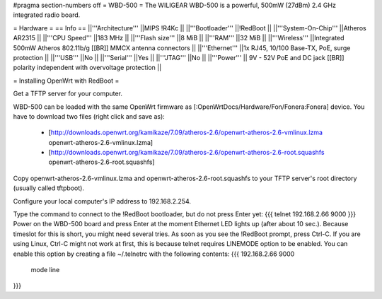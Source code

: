 #pragma section-numbers off
= WBD-500 =
The WILIGEAR WBD-500 is a powerful, 500mW (27dBm) 2.4 GHz integrated radio board. 

= Hardware =
== Info ==
||'''Architecture''' ||MIPS !R4Kc ||
||'''Bootloader''' ||!RedBoot ||
||'''System-On-Chip''' ||Atheros AR2315 ||
||'''CPU Speed''' ||183 MHz ||
||'''Flash size''' ||8 MiB ||
||'''RAM''' ||32 MiB ||
||'''Wireless''' ||Integrated 500mW Atheros 802.11b/g [[BR]] MMCX antenna connectors ||
||'''Ethernet''' ||1x RJ45, 10/100 Base-TX, PoE, surge protection ||
||'''USB''' ||No ||
||'''Serial''' ||Yes ||
||'''JTAG''' ||No ||
||'''Power''' || 9V - 52V PoE and DC jack [[BR]] polarity independent with overvoltage protection ||

= Installing OpenWrt with RedBoot =

Get a TFTP server for your computer.

WBD-500 can be loaded with the same OpenWrt firmware as [:OpenWrtDocs/Hardware/Fon/Fonera:Fonera] device. You have to download two files (right click and save as):

 * [http://downloads.openwrt.org/kamikaze/7.09/atheros-2.6/openwrt-atheros-2.6-vmlinux.lzma openwrt-atheros-2.6-vmlinux.lzma]
 * [http://downloads.openwrt.org/kamikaze/7.09/atheros-2.6/openwrt-atheros-2.6-root.squashfs openwrt-atheros-2.6-root.squashfs]

Copy openwrt-atheros-2.6-vmlinux.lzma and openwrt-atheros-2.6-root.squashfs to your TFTP server's root directory (usually called tftpboot).

Configure your local computer's IP address to 192.168.2.254. 

Type the command to connect to the !RedBoot bootloader, but do not press Enter yet:
{{{
telnet 192.168.2.66 9000
}}}
Power on the WBD-500 board and press Enter at the moment Ethernet LED lights up (after about 10 sec.).
Because timeslot for this is short, you might need several tries. As soon as you see the !RedBoot prompt, press Ctrl-C.
If you are using Linux, Ctrl-C might not work at first, this is because telnet requires LINEMODE option to be enabled.
You can enable this option by creating a file ~/.telnetrc with the following contents:
{{{
192.168.2.66 9000
        mode line
}}}
